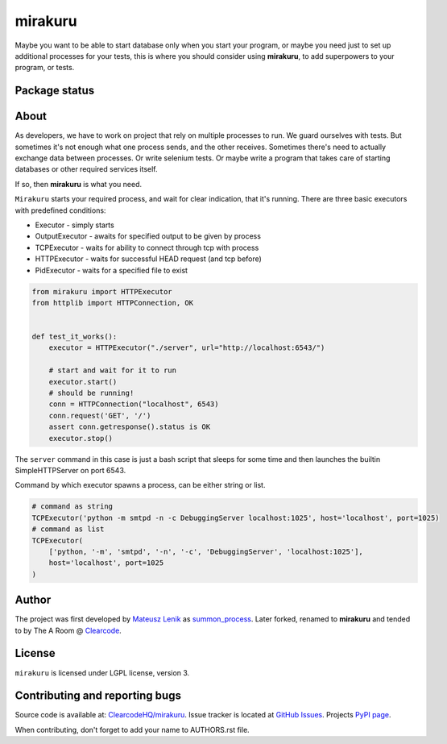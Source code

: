 mirakuru
========

Maybe you want to be able to start database only when you start your program,
or maybe you need just to set up additional processes for your tests,
this is where you should consider using **mirakuru**, to add superpowers to your program,
or tests.


.. image:: https://pypip.in/v/mirakuru/badge.png
    :target: https://pypi.python.org/pypi/mirakuru/
    :alt: Latest PyPI version

.. image:: https://readthedocs.org/projects/mirakuru/badge/?version=v0.4.0
    :target: https://readthedocs.org/projects/mirakuru/?badge=v0.4.0
    :alt: Documentation Status

.. image:: https://pypip.in/d/mirakuru/badge.png
    :target: https://pypi.python.org/pypi/mirakuru/
    :alt: Number of PyPI downloads

.. image:: https://pypip.in/wheel/mirakuru/badge.png
    :target: https://pypi.python.org/pypi/mirakuru/
    :alt: Wheel Status

.. image:: https://pypip.in/egg/mirakuru/badge.png
    :target: https://pypi.python.org/pypi/mirakuru/
    :alt: Egg Status

.. image:: https://pypip.in/license/mirakuru/badge.png
    :target: https://pypi.python.org/pypi/mirakuru/
    :alt: License

Package status
--------------

.. image:: https://travis-ci.org/ClearcodeHQ/mirakuru.svg?branch=v0.4.0
    :target: https://travis-ci.org/ClearcodeHQ/mirakuru
    :alt: Tests

.. image:: https://coveralls.io/repos/ClearcodeHQ/mirakuru/badge.png?branch=v0.4.0
    :target: https://coveralls.io/r/ClearcodeHQ/mirakuru?branch=v0.4.0
    :alt: Coverage Status

.. image:: https://requires.io/github/ClearcodeHQ/mirakuru/requirements.svg?tag=v0.4.0
     :target: https://requires.io/github/ClearcodeHQ/mirakuru/requirements/?tag=v0.4.0
     :alt: Requirements Status


About
-----

As developers, we have to work on project that rely on multiple processes to run.
We guard ourselves with tests. But sometimes it's not enough what one process
sends, and the other receives. Sometimes there's need to actually exchange data
between processes. Or write selenium tests. Or maybe write a program that takes
care of starting databases or other required services itself.

If so, then **mirakuru** is what you need.

``Mirakuru`` starts your required process, and wait for clear indication,
that it's running. There are three basic executors with predefined conditions:


* Executor - simply starts
* OutputExecutor - awaits for specified output to be given by process
* TCPExecutor - waits for ability to connect through tcp with process
* HTTPExecutor - waits for successful HEAD request (and tcp before)
* PidExecutor - waits for a specified file to exist

.. code-block:: python

    from mirakuru import HTTPExecutor
    from httplib import HTTPConnection, OK


    def test_it_works():
        executor = HTTPExecutor("./server", url="http://localhost:6543/")

        # start and wait for it to run
        executor.start()
        # should be running!
        conn = HTTPConnection("localhost", 6543)
        conn.request('GET', '/')
        assert conn.getresponse().status is OK
        executor.stop()

The ``server`` command in this case is just a bash script that sleeps for some
time and then launches the builtin SimpleHTTPServer on port 6543.

Command by which executor spawns a process, can be either string or list.

.. code-block:: python

    # command as string
    TCPExecutor('python -m smtpd -n -c DebuggingServer localhost:1025', host='localhost', port=1025)
    # command as list
    TCPExecutor(
        ['python, '-m', 'smtpd', '-n', '-c', 'DebuggingServer', 'localhost:1025'],
        host='localhost', port=1025
    )

Author
------

The project was first developed by `Mateusz Lenik <http://mlen.pl>`_
as `summon_process <https://github.com/mlen/summon_process>`_.
Later forked, renamed to **mirakuru** and tended to by The A Room @ `Clearcode <http://clearcode.cc>`_.

License
-------

``mirakuru`` is licensed under LGPL license, version 3.

Contributing and reporting bugs
-------------------------------

Source code is available at: `ClearcodeHQ/mirakuru <https://github.com/ClearcodeHQ/mirakuru>`_.
Issue tracker is located at `GitHub Issues <https://github.com/ClearcodeHQ/mirakuru/issues>`_.
Projects `PyPI page <https://pypi.python.org/pypi/mirakuru>`_.

When contributing, don't forget to add your name to AUTHORS.rst file.
